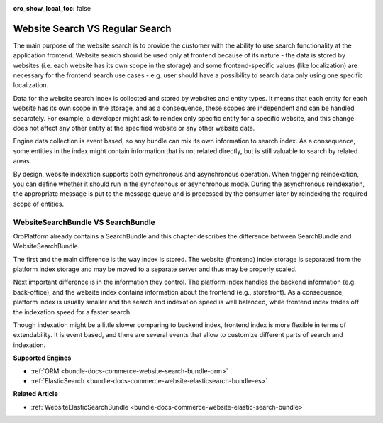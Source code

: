 :oro_show_local_toc: false

Website Search VS Regular Search
================================

The main purpose of the website search is to provide the customer with the ability to use search functionality at the application frontend. Website search should be used only at frontend because of its nature - the data is stored by websites (i.e. each website has its own scope in the storage) and some frontend-specific values (like localization)
are necessary for the frontend search use cases - e.g. user should have a possibility to search data only using one specific localization.

Data for the website search index is collected and stored by websites and entity types. It means that each entity for each website has its own scope in the storage, and as a consequence, these scopes are independent and can be handled separately. For example, a developer might ask to reindex only specific entity for a specific website, and this change does not affect any other entity at the specified website or any other website data.

Engine data collection is event based, so any bundle can mix its own information to search index. As a consequence, some entities in the index might contain information that is not related directly, but is still valuable to search by related areas.

By design, website indexation supports both synchronous and asynchronous operation. When triggering reindexation, you can define whether it should run in the synchronous or asynchronous mode. During the asynchronous reindexation, the appropriate message is put to the message queue and is processed by the consumer later by reindexing the required scope of entities.

WebsiteSearchBundle VS SearchBundle
-----------------------------------

OroPlatform already contains a SearchBundle and this chapter describes the difference between SearchBundle and WebsiteSearchBundle.

The first and the main difference is the way index is stored. The website (frontend) index storage is separated from the platform index storage and may be moved to a separate server and thus may be properly scaled.

Next important difference is in the information they control. The platform index handles the backend information (e.g. back-office), and the website index contains information about the frontend (e.g., storefront). As a consequence, platform index is usually smaller and the search and indexation speed is well balanced, while frontend index trades off the indexation speed for a faster search.

Though indexation might be a little slower comparing to backend index, frontend index is more flexible in terms of extendability. It is event based, and there are several events that
allow to customize different parts of search and indexation. 

**Supported Engines**

* :ref:`ORM <bundle-docs-commerce-website-search-bundle-orm>`
* :ref:`ElasticSearch <bundle-docs-commerce-website-elasticsearch-bundle-es>`

**Related Article**

* :ref:`WebsiteElasticSearchBundle <bundle-docs-commerce-website-elastic-search-bundle>`